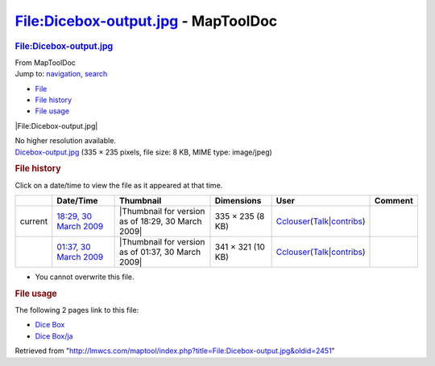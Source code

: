====================================
File:Dicebox-output.jpg - MapToolDoc
====================================

.. contents::
   :depth: 3
..

.. container:: noprint
   :name: mw-page-base

.. container:: noprint
   :name: mw-head-base

.. container:: mw-body
   :name: content

   .. container:: mw-indicators

   .. rubric:: File:Dicebox-output.jpg
      :name: firstHeading
      :class: firstHeading

   .. container:: mw-body-content
      :name: bodyContent

      .. container::
         :name: siteSub

         From MapToolDoc

      .. container::
         :name: contentSub

      .. container:: mw-jump
         :name: jump-to-nav

         Jump to: `navigation <#mw-head>`__, `search <#p-search>`__

      .. container::
         :name: mw-content-text

         -  `File <#file>`__
         -  `File history <#filehistory>`__
         -  `File usage <#filelinks>`__

         .. container:: fullImageLink
            :name: file

            |File:Dicebox-output.jpg|

            .. container:: mw-filepage-resolutioninfo

               No higher resolution available.

         .. container:: fullMedia

            `Dicebox-output.jpg </maptool/images/9/97/Dicebox-output.jpg>`__
            ‎(335 × 235 pixels, file size: 8 KB, MIME type: image/jpeg)

         .. container:: mw-content-ltr
            :name: mw-imagepage-content

         .. rubric:: File history
            :name: filehistory

         .. container::
            :name: mw-imagepage-section-filehistory

            Click on a date/time to view the file as it appeared at that
            time.

            ======= =========================================================================================== ================================================== ================= ====================================================================================================================================================================== =======
            \       Date/Time                                                                                   Thumbnail                                          Dimensions        User                                                                                                                                                                   Comment
            ======= =========================================================================================== ================================================== ================= ====================================================================================================================================================================== =======
            current `18:29, 30 March 2009 </maptool/images/9/97/Dicebox-output.jpg>`__                          |Thumbnail for version as of 18:29, 30 March 2009| 335 × 235 (8 KB)  `Cclouser <User:Cclouser>`__\ (\ \ `Talk <User_talk:Cclouser>`__\ \ \|\ \ `contribs <Special:Contributions/Cclouser>`__\ \ )
            \       `01:37, 30 March 2009 </maptool/images/archive/9/97/20090330182940%21Dicebox-output.jpg>`__ |Thumbnail for version as of 01:37, 30 March 2009| 341 × 321 (10 KB) `Cclouser <User:Cclouser>`__\ (\ \ `Talk <User_talk:Cclouser>`__\ \ \|\ \ `contribs <Special:Contributions/Cclouser>`__\ \ )
            ======= =========================================================================================== ================================================== ================= ====================================================================================================================================================================== =======

         -  You cannot overwrite this file.

         .. rubric:: File usage
            :name: filelinks

         .. container::
            :name: mw-imagepage-section-linkstoimage

            The following 2 pages link to this file:

            -  `Dice Box <Dice_Box>`__
            -  `Dice Box/ja <Dice_Box/ja>`__

      .. container:: printfooter

         Retrieved from
         "http://lmwcs.com/maptool/index.php?title=File:Dicebox-output.jpg&oldid=2451"


